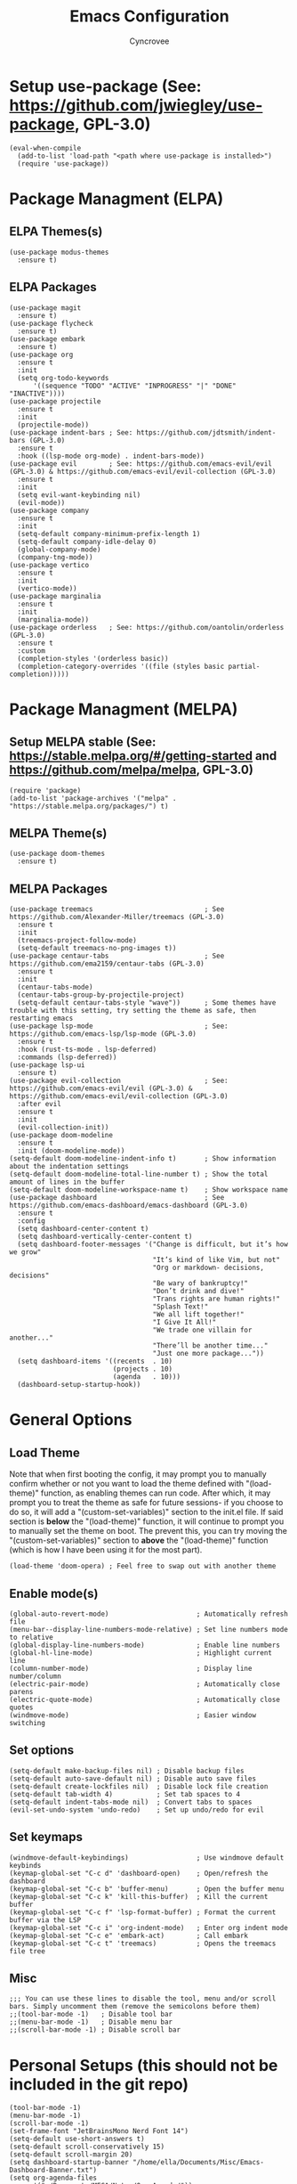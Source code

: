 #+TITLE: Emacs Configuration
#+AUTHOR: Cyncrovee

* Setup use-package (See: https://github.com/jwiegley/use-package, GPL-3.0)
#+BEGIN_SRC elisp
(eval-when-compile
  (add-to-list 'load-path "<path where use-package is installed>")
  (require 'use-package))
#+END_SRC

* Package Managment (ELPA)
** ELPA Themes(s)
#+BEGIN_SRC elisp
(use-package modus-themes
  :ensure t)
#+END_SRC
** ELPA Packages
#+BEGIN_SRC elisp
(use-package magit
  :ensure t)
(use-package flycheck
  :ensure t)
(use-package embark
  :ensure t)
(use-package org
  :ensure t
  :init
  (setq org-todo-keywords
      '((sequence "TODO" "ACTIVE" "INPROGRESS" "|" "DONE" "INACTIVE"))))
(use-package projectile
  :ensure t
  :init
  (projectile-mode))
(use-package indent-bars ; See: https://github.com/jdtsmith/indent-bars (GPL-3.0)
  :ensure t
  :hook ((lsp-mode org-mode) . indent-bars-mode))
(use-package evil        ; See: https://github.com/emacs-evil/evil (GPL-3.0) & https://github.com/emacs-evil/evil-collection (GPL-3.0)
  :ensure t
  :init
  (setq evil-want-keybinding nil)
  (evil-mode))
(use-package company
  :ensure t
  :init
  (setq-default company-minimum-prefix-length 1)
  (setq-default company-idle-delay 0)
  (global-company-mode)
  (company-tng-mode))
(use-package vertico
  :ensure t
  :init
  (vertico-mode))
(use-package marginalia
  :ensure t
  :init
  (marginalia-mode))
(use-package orderless   ; See: https://github.com/oantolin/orderless (GPL-3.0)
  :ensure t
  :custom
  (completion-styles '(orderless basic))
  (completion-category-overrides '((file (styles basic partial-completion)))))
#+END_SRC

* Package Managment (MELPA)
** Setup MELPA stable (See: https://stable.melpa.org/#/getting-started and https://github.com/melpa/melpa, GPL-3.0)
#+BEGIN_SRC elisp
(require 'package)
(add-to-list 'package-archives '("melpa" . "https://stable.melpa.org/packages/") t)
#+END_SRC
** MELPA Theme(s)
#+BEGIN_SRC elisp
(use-package doom-themes
  :ensure t)
#+END_SRC
** MELPA Packages
#+BEGIN_SRC elisp
(use-package treemacs                            ; See https://github.com/Alexander-Miller/treemacs (GPL-3.0)
  :ensure t
  :init
  (treemacs-project-follow-mode)
  (setq-default treemacs-no-png-images t))
(use-package centaur-tabs                        ; See https://github.com/ema2159/centaur-tabs (GPL-3.0)
  :ensure t
  :init
  (centaur-tabs-mode)
  (centaur-tabs-group-by-projectile-project)
  (setq-default centaur-tabs-style "wave"))      ; Some themes have trouble with this setting, try setting the theme as safe, then restarting emacs
(use-package lsp-mode                            ; See: https://github.com/emacs-lsp/lsp-mode (GPL-3.0)
  :ensure t
  :hook (rust-ts-mode . lsp-deferred)
  :commands (lsp-deferred))
(use-package lsp-ui
  :ensure t)
(use-package evil-collection                     ; See: https://github.com/emacs-evil/evil (GPL-3.0) & https://github.com/emacs-evil/evil-collection (GPL-3.0)
  :after evil
  :ensure t
  :init
  (evil-collection-init))
(use-package doom-modeline
  :ensure t
  :init (doom-modeline-mode))
(setq-default doom-modeline-indent-info t)       ; Show information about the indentation settings
(setq-default doom-modeline-total-line-number t) ; Show the total amount of lines in the buffer
(setq-default doom-modeline-workspace-name t)    ; Show workspace name
(use-package dashboard                           ; See https://github.com/emacs-dashboard/emacs-dashboard (GPL-3.0)
  :ensure t
  :config
  (setq dashboard-center-content t)
  (setq dashboard-vertically-center-content t)
  (setq dashboard-footer-messages '("Change is difficult, but it’s how we grow"
                                    "It’s kind of like Vim, but not"
                                    "Org or markdown- decisions, decisions"
                                    "Be wary of bankruptcy!"
                                    "Don’t drink and dive!"
                                    "Trans rights are human rights!"
                                    "Splash Text!"
                                    "We all lift together!"
                                    "I Give It All!"
                                    "We trade one villain for another..."
                                    "There’ll be another time..."
                                    "Just one more package..."))
  (setq dashboard-items '((recents  . 10)
                          (projects . 10)
                          (agenda   . 10)))
  (dashboard-setup-startup-hook))
#+END_SRC

* General Options
** Load Theme
Note that when first booting the config, it may prompt you to manually confirm whether or not you want to load the theme defined with "(load-theme)" function, as enabling themes can run code. After which, it may prompt you to treat the theme as safe for future sessions- if you choose to do so, it will add a "(custom-set-variables)" section to the init.el file. If said section is *below* the "(load-theme)" function, it will continue to prompt you to manually set the theme on boot. The prevent this, you can try moving the "(custom-set-variables)" section to *above* the "(load-theme)" function (which is how I have been using it for the most part).
#+BEGIN_SRC elisp
(load-theme 'doom-opera) ; Feel free to swap out with another theme
#+END_SRC
** Enable mode(s)
#+BEGIN_SRC elisp
(global-auto-revert-mode)                      ; Automatically refresh file
(menu-bar--display-line-numbers-mode-relative) ; Set line numbers mode to relative
(global-display-line-numbers-mode)             ; Enable line numbers
(global-hl-line-mode)                          ; Highlight current line
(column-number-mode)                           ; Display line number/column
(electric-pair-mode)                           ; Automatically close parens
(electric-quote-mode)                          ; Automatically close quotes
(windmove-mode)                                ; Easier window switching
#+END_SRC
** Set options
#+BEGIN_SRC elisp
(setq-default make-backup-files nil) ; Disable backup files
(setq-default auto-save-default nil) ; Disable auto save files
(setq-default create-lockfiles nil)  ; Disable lock file creation
(setq-default tab-width 4)           ; Set tab spaces to 4
(setq-default indent-tabs-mode nil)  ; Convert tabs to spaces
(evil-set-undo-system 'undo-redo)    ; Set up undo/redo for evil
#+END_SRC
** Set keymaps
#+BEGIN_SRC elisp
(windmove-default-keybindings)                 ; Use windmove default keybinds
(keymap-global-set "C-c d" 'dashboard-open)    ; Open/refresh the dashboard
(keymap-global-set "C-c b" 'buffer-menu)       ; Open the buffer menu
(keymap-global-set "C-c k" 'kill-this-buffer)  ; Kill the current buffer
(keymap-global-set "C-c f" 'lsp-format-buffer) ; Format the current buffer via the LSP
(keymap-global-set "C-c i" 'org-indent-mode)   ; Enter org indent mode
(keymap-global-set "C-c e" 'embark-act)        ; Call embark
(keymap-global-set "C-c t" 'treemacs)          ; Opens the treemacs file tree
#+END_SRC
** Misc
#+BEGIN_SRC elisp
;;; You can use these lines to disable the tool, menu and/or scroll bars. Simply uncomment them (remove the semicolons before them)
;;(tool-bar-mode -1)   ; Disable tool bar
;;(menu-bar-mode -1)   ; Disable menu bar
;;(scroll-bar-mode -1) ; Disable scroll bar
#+END_SRC

* Personal Setups (this should not be included in the git repo)
#+BEGIN_SRC elisp
(tool-bar-mode -1)
(menu-bar-mode -1)
(scroll-bar-mode -1)
(set-frame-font "JetBrainsMono Nerd Font 14")
(setq-default use-short-answers t)
(setq-default scroll-conservatively 15)
(setq-default scroll-margin 20)
(setq dashboard-startup-banner "/home/ella/Documents/Misc/Emacs-Dashboard-Banner.txt")
(setq org-agenda-files
      '("~/Documents/MEGA/Notes/Org Agenda/"))
#+END_SRC
